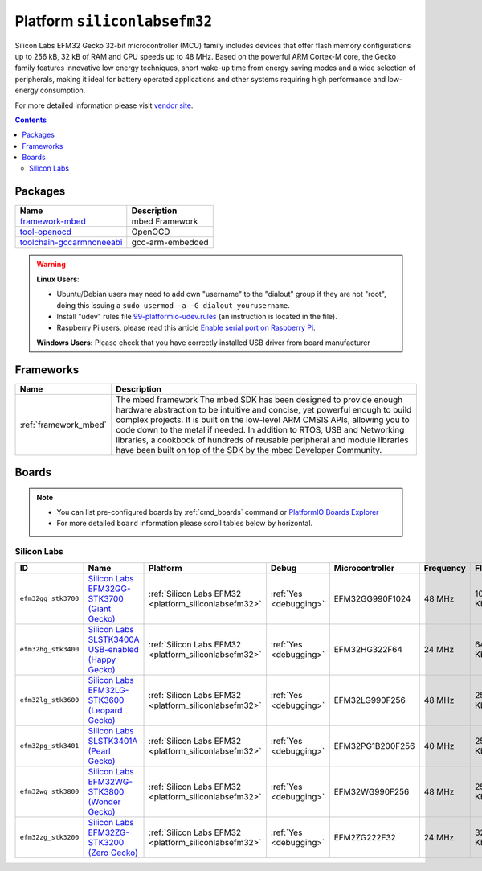 ..  Copyright (c) 2014-present PlatformIO <contact@platformio.org>
    Licensed under the Apache License, Version 2.0 (the "License");
    you may not use this file except in compliance with the License.
    You may obtain a copy of the License at
       http://www.apache.org/licenses/LICENSE-2.0
    Unless required by applicable law or agreed to in writing, software
    distributed under the License is distributed on an "AS IS" BASIS,
    WITHOUT WARRANTIES OR CONDITIONS OF ANY KIND, either express or implied.
    See the License for the specific language governing permissions and
    limitations under the License.

.. _platform_siliconlabsefm32:

Platform ``siliconlabsefm32``
=============================
Silicon Labs EFM32 Gecko 32-bit microcontroller (MCU) family includes devices that offer flash memory configurations up to 256 kB, 32 kB of RAM and CPU speeds up to 48 MHz. Based on the powerful ARM Cortex-M core, the Gecko family features innovative low energy techniques, short wake-up time from energy saving modes and a wide selection of peripherals, making it ideal for battery operated applications and other systems requiring high performance and low-energy consumption.

For more detailed information please visit `vendor site <http://www.silabs.com/products/mcu/32-bit/efm32-gecko/Pages/efm32-gecko.aspx>`_.

.. contents::

Packages
--------

.. list-table::
    :header-rows:  1

    * - Name
      - Description

    * - `framework-mbed <http://mbed.org>`__
      - mbed Framework

    * - `tool-openocd <http://openocd.org>`__
      - OpenOCD

    * - `toolchain-gccarmnoneeabi <https://launchpad.net/gcc-arm-embedded>`__
      - gcc-arm-embedded

.. warning::
    **Linux Users**:

    * Ubuntu/Debian users may need to add own "username" to the "dialout"
      group if they are not "root", doing this issuing a
      ``sudo usermod -a -G dialout yourusername``.
    * Install "udev" rules file `99-platformio-udev.rules <https://github.com/platformio/platformio-core/blob/develop/scripts/99-platformio-udev.rules>`_
      (an instruction is located in the file).
    * Raspberry Pi users, please read this article
      `Enable serial port on Raspberry Pi <https://hallard.me/enable-serial-port-on-raspberry-pi/>`__.


    **Windows Users:** Please check that you have correctly installed USB
    driver from board manufacturer



Frameworks
----------
.. list-table::
    :header-rows:  1

    * - Name
      - Description

    * - :ref:`framework_mbed`
      - The mbed framework The mbed SDK has been designed to provide enough hardware abstraction to be intuitive and concise, yet powerful enough to build complex projects. It is built on the low-level ARM CMSIS APIs, allowing you to code down to the metal if needed. In addition to RTOS, USB and Networking libraries, a cookbook of hundreds of reusable peripheral and module libraries have been built on top of the SDK by the mbed Developer Community.

Boards
------

.. note::
    * You can list pre-configured boards by :ref:`cmd_boards` command or
      `PlatformIO Boards Explorer <http://platformio.org/boards>`_
    * For more detailed ``board`` information please scroll tables below by
      horizontal.

Silicon Labs
~~~~~~~~~~~~

.. list-table::
    :header-rows:  1

    * - ID
      - Name
      - Platform
      - Debug
      - Microcontroller
      - Frequency
      - Flash
      - RAM

    * - ``efm32gg_stk3700``
      - `Silicon Labs EFM32GG-STK3700 (Giant Gecko) <https://developer.mbed.org/platforms/EFM32-Giant-Gecko/>`_
      - :ref:`Silicon Labs EFM32 <platform_siliconlabsefm32>`
      - :ref:`Yes <debugging>`
      - EFM32GG990F1024
      - 48 MHz
      - 1024 Kb
      - 128 Kb

    * - ``efm32hg_stk3400``
      - `Silicon Labs SLSTK3400A USB-enabled (Happy Gecko) <https://developer.mbed.org/platforms/EFM32-Happy-Gecko/>`_
      - :ref:`Silicon Labs EFM32 <platform_siliconlabsefm32>`
      - :ref:`Yes <debugging>`
      - EFM32HG322F64
      - 24 MHz
      - 64 Kb
      - 8 Kb

    * - ``efm32lg_stk3600``
      - `Silicon Labs EFM32LG-STK3600 (Leopard Gecko) <https://developer.mbed.org/platforms/EFM32-Leopard-Gecko/>`_
      - :ref:`Silicon Labs EFM32 <platform_siliconlabsefm32>`
      - :ref:`Yes <debugging>`
      - EFM32LG990F256
      - 48 MHz
      - 256 Kb
      - 32 Kb

    * - ``efm32pg_stk3401``
      - `Silicon Labs SLSTK3401A (Pearl Gecko) <https://developer.mbed.org/platforms/EFM32-Pearl-Gecko/>`_
      - :ref:`Silicon Labs EFM32 <platform_siliconlabsefm32>`
      - :ref:`Yes <debugging>`
      - EFM32PG1B200F256
      - 40 MHz
      - 256 Kb
      - 32 Kb

    * - ``efm32wg_stk3800``
      - `Silicon Labs EFM32WG-STK3800 (Wonder Gecko) <https://developer.mbed.org/platforms/EFM32-Wonder-Gecko/>`_
      - :ref:`Silicon Labs EFM32 <platform_siliconlabsefm32>`
      - :ref:`Yes <debugging>`
      - EFM32WG990F256
      - 48 MHz
      - 256 Kb
      - 32 Kb

    * - ``efm32zg_stk3200``
      - `Silicon Labs EFM32ZG-STK3200 (Zero Gecko) <https://developer.mbed.org/platforms/EFM32-Zero-Gecko/>`_
      - :ref:`Silicon Labs EFM32 <platform_siliconlabsefm32>`
      - :ref:`Yes <debugging>`
      - EFM2ZG222F32
      - 24 MHz
      - 32 Kb
      - 4 Kb
